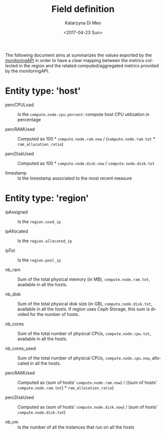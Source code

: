 #+OPTIONS: ':nil *:t -:t ::t <:t H:3 \n:nil ^:nil arch:headline
#+OPTIONS: author:t broken-links:nil c:nil creator:nil
#+OPTIONS: d:(not "LOGBOOK") date:t e:t email:nil f:t inline:t num:nil
#+OPTIONS: p:nil pri:nil prop:nil stat:t tags:t tasks:t tex:t
#+OPTIONS: timestamp:t title:t toc:t todo:t |:t
#+TITLE: Field definition
#+DATE: <2017-04-23 Sun>
#+AUTHOR: Katarzyna Di Meo
#+EMAIL: kdimeo@fbk.eu
#+LANGUAGE: en
#+SELECT_TAGS: export
#+EXCLUDE_TAGS: noexport
#+CREATOR: Emacs 25.1.1 (Org mode 9.0.5)
  The following document aims at summarizes the values exported by the [[https://github.com/SmartInfrastructures/FIWARELab-monitoringAPI][monitoringAPI]] in order to have a clear mapping between the metrics collected in the region and the related computed/aggregated metrics provided by the monitoringAPI.

* Entity type: 'host'
   - percCPULoad ::
	Is the =compute.node.cpu.percent=: compute host CPU utilization in percentage 

   - percRAMUsed ::
	Computed as 100 * =compute.node.ram.now= / (=compute.node.ram.tot= * =ram_allocation_ratio=)

   - percDiskUsed ::
	Computed as 100 * =compute.node.disk.now= / =compute.node.disk.tot=

   - timestamp ::
	Is the timestamp associated to the most recent measure

* Entity type: 'region'
   - ipAssigned ::
	Is the =region.used_ip= 

   - ipAllocated ::
	Is the =region.allocated_ip=

   - ipTot ::
	Is the =region.pool_ip=

   - nb_ram ::
	Sum of the total physical memory (in MB), =compute.node.ram.tot=, available in all the hosts.

   - nb_disk ::
	Sum of the total physical disk size (in GB), =compute.node.disk.tot=, available in all the hosts. If region uses Ceph Storage, this sum is divided for the number of hosts.

   - nb_cores ::
	Sum of the total number of physical CPUs, =compute.node.cpu.tot=, available in all the hosts.

   - nb_cores_used ::
	Sum of the total number of physical CPUs, =compute.node.cpu.now=, allocated in all the hosts.

   - percRAMUsed ::
	Computed as (sum of hosts' =compute.node.ram.now=) / ((sum of hosts' =compute.node.ram.tot=) * =ram_allocation_ratio=)

   - percDiskUsed ::
	Computed as (sum of hosts' =compute.node.disk.now=) / (sum of hosts' =compute.node.disk.tot=)

   - nb_vm ::
	Is the number of all the instances that run on all the hosts
